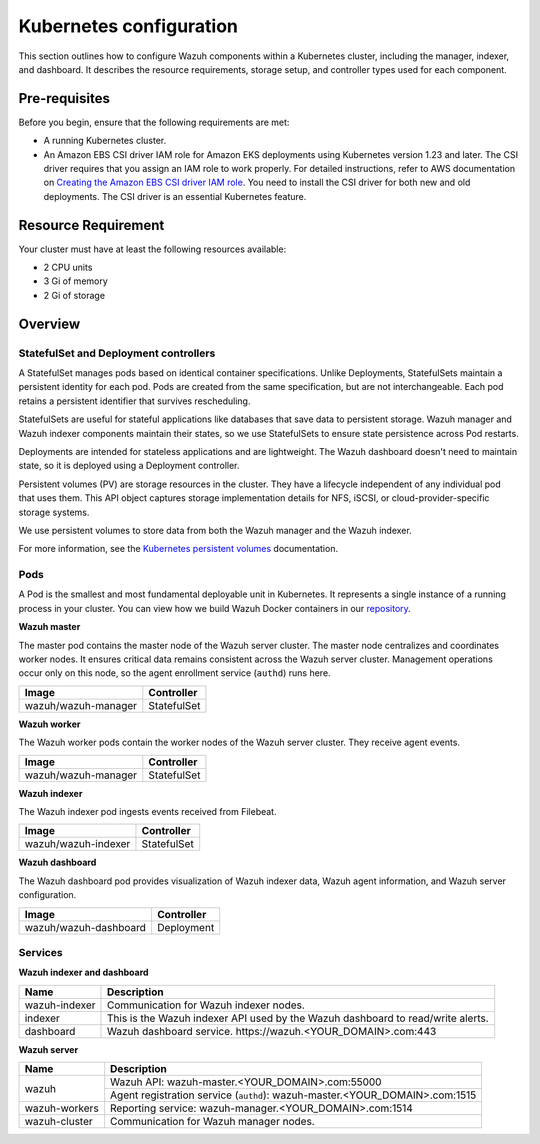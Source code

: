 .. Copyright (C) 2015, Wazuh, Inc.

.. meta::
   :description: This section outlines how to configure Wazuh components within a Kubernetes cluster, including the manager, indexer, and dashboard.

Kubernetes configuration
========================

This section outlines how to configure Wazuh components within a Kubernetes cluster, including the manager, indexer, and dashboard. It describes the resource requirements, storage setup, and controller types used for each component.

Pre-requisites
--------------

Before you begin, ensure that the following requirements are met:

-  A running Kubernetes cluster.
-  An Amazon EBS CSI driver IAM role for Amazon EKS deployments using Kubernetes version 1.23 and later. The CSI driver requires that you assign an IAM role to work properly. For detailed instructions, refer to AWS documentation on `Creating the Amazon EBS CSI driver IAM role <https://docs.aws.amazon.com/eks/latest/userguide/csi-iam-role.html>`__. You need to install the CSI driver for both new and old deployments. The CSI driver is an essential Kubernetes feature.

Resource Requirement
--------------------

Your cluster must have at least the following resources available:

-  2 CPU units
-  3 Gi of memory
-  2 Gi of storage

Overview
--------

StatefulSet and Deployment controllers
^^^^^^^^^^^^^^^^^^^^^^^^^^^^^^^^^^^^^^

A StatefulSet manages pods based on identical container specifications. Unlike Deployments, StatefulSets maintain a persistent identity for each pod. Pods are created from the same specification, but are not interchangeable. Each pod retains a persistent identifier that survives rescheduling.

StatefulSets are useful for stateful applications like databases that save data to persistent storage. Wazuh manager and Wazuh indexer components maintain their states, so we use StatefulSets to ensure state persistence across Pod restarts.

Deployments are intended for stateless applications and are lightweight. The Wazuh dashboard doesn't need to maintain state, so it is deployed using a Deployment controller.

Persistent volumes (PV) are storage resources in the cluster. They have a lifecycle independent of any individual pod that uses them. This API object captures storage implementation details for NFS, iSCSI, or cloud-provider-specific storage systems.

We use persistent volumes to store data from both the Wazuh manager and the Wazuh indexer.

For more information, see the `Kubernetes persistent volumes <https://kubernetes.io/docs/concepts/storage/persistent-volumes/>`__ documentation.

Pods
^^^^

A Pod is the smallest and most fundamental deployable unit in Kubernetes. It represents a single instance of a running process in your cluster. You can view how we build Wazuh Docker containers in our `repository <https://github.com/wazuh/wazuh-docker>`__.

**Wazuh master**

The master pod contains the master node of the Wazuh server cluster. The master node centralizes and coordinates worker nodes. It ensures critical data remains consistent across the Wazuh server cluster. Management operations occur only on this node, so the agent enrollment service (``authd``) runs here.

+-------------------------------+-------------+
| Image                         | Controller  |
+===============================+=============+
| wazuh/wazuh-manager           | StatefulSet |
+-------------------------------+-------------+

**Wazuh worker**

The Wazuh worker pods contain the worker nodes of the Wazuh server cluster. They receive agent events.

+-------------------------------+-------------+
| Image                         | Controller  |
+===============================+=============+
| wazuh/wazuh-manager           | StatefulSet |
+-------------------------------+-------------+

**Wazuh indexer**

The Wazuh indexer pod ingests events received from Filebeat.

+--------------------------------------------+-------------+
| Image                                      | Controller  |
+============================================+=============+
| wazuh/wazuh-indexer                        | StatefulSet |
+--------------------------------------------+-------------+

**Wazuh dashboard**

The Wazuh dashboard pod provides visualization of Wazuh indexer data, Wazuh agent information, and Wazuh server configuration.

+--------------------------------------+-------------+
| Image                                | Controller  |
+======================================+=============+
| wazuh/wazuh-dashboard                | Deployment  |
+--------------------------------------+-------------+

Services
^^^^^^^^

**Wazuh indexer and dashboard**

+----------------------+-------------------------------------------------------------------------------------+
| Name                 | Description                                                                         |
+======================+=====================================================================================+
| wazuh-indexer        | Communication for Wazuh indexer nodes.                                              |
+----------------------+-------------------------------------------------------------------------------------+
| indexer              | This is the Wazuh indexer API used by the Wazuh dashboard to read/write alerts.     |
+----------------------+-------------------------------------------------------------------------------------+
| dashboard            | Wazuh dashboard service. \https://wazuh.<YOUR_DOMAIN>.com:443                       |
+----------------------+-------------------------------------------------------------------------------------+

**Wazuh server**

+----------------------+-------------------------------------------------------------------------------+
| Name                 | Description                                                                   |
+======================+===============================================================================+
| wazuh                | Wazuh API: wazuh-master.<YOUR_DOMAIN>.com:55000                               |
|                      +-------------------------------------------------------------------------------+
|                      | Agent registration service (``authd``): wazuh-master.<YOUR_DOMAIN>.com:1515   |
+----------------------+-------------------------------------------------------------------------------+
| wazuh-workers        | Reporting service: wazuh-manager.<YOUR_DOMAIN>.com:1514                       |
+----------------------+-------------------------------------------------------------------------------+
| wazuh-cluster        | Communication for Wazuh manager nodes.                                        |
+----------------------+-------------------------------------------------------------------------------+

